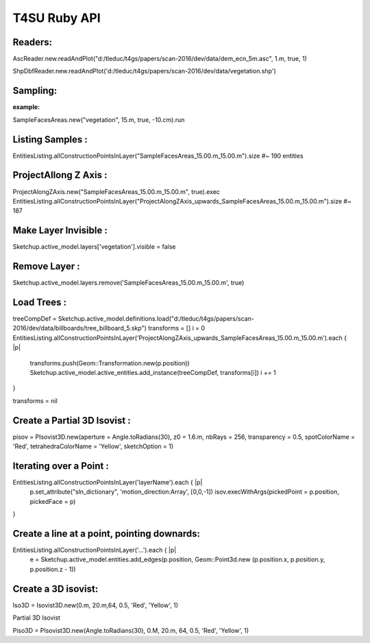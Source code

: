 ##############
T4SU Ruby API
##############


.. _T4SU Home Page: http://t4su.wordpress.com


.. default-domain:: rb

.. module:: Sketchup

.. index::
   single: Introduction; Readers
   
   
Readers:
========

AscReader.new.readAndPlot("d:/tleduc/t4gs/papers/scan-2016/dev/data/dem_ecn_5m.asc", 1.m, true, 1)

ShpDbfReader.new.readAndPlot('d:/tleduc/t4gs/papers/scan-2016/dev/data/vegetation.shp')

     .. seealso::
        Can you Read this?



.. index::
   single: Introduction; Sampling

Sampling:
=========

:example:
SampleFacesAreas.new("vegetation", 15.m, true, -10.cm).run



.. index::
   single: Introduction; Listing

Listing Samples :
=================

EntitiesListing.allConstructionPointsInLayer("SampleFacesAreas_15.00.m_15.00.m").size
#~ 190 entities



.. index::
   single: Introduction; Z-Axis

ProjectAllong Z Axis :
======================

ProjectAlongZAxis.new("SampleFacesAreas_15.00.m_15.00.m", true).exec
EntitiesListing.allConstructionPointsInLayer("ProjectAlongZAxis_upwards_SampleFacesAreas_15.00.m_15.00.m").size
#~ 187

Make Layer Invisible :
======================

Sketchup.active_model.layers['vegetation'].visible = false

Remove Layer :
==============

Sketchup.active_model.layers.remove('SampleFacesAreas_15.00.m_15.00.m', true)

Load Trees :
============

treeCompDef = Sketchup.active_model.definitions.load("d:/tleduc/t4gs/papers/scan-2016/dev/data/billboards/tree_billboard_5.skp")
transforms = []
i = 0
EntitiesListing.allConstructionPointsInLayer('ProjectAlongZAxis_upwards_SampleFacesAreas_15.00.m_15.00.m').each { |p|
                transforms.push(Geom::Transformation.new(p.position))
                Sketchup.active_model.active_entities.add_instance(treeCompDef, transforms[i])
                i += 1
}

transforms = nil

Create a Partial 3D Isovist :
=============================

pisov = PIsovist3D.new(aperture = Angle.toRadians(30), z0 = 1.6.m, nbRays = 256, transparency = 0.5, spotColorName = 'Red', tetrahedraColorName = 'Yellow', sketchOption = 1)

Iterating over a Point :
=========================

EntitiesListing.allConstructionPointsInLayer('layerName').each { |p|
  p.set_attribute("sln_dictionary", 'motion_direction:Array', [0,0,-1])
  isov.execWithArgs(pickedPoint = p.position, pickedFace = p)
}

Create a line at a point, pointing downards:
=============================================

EntitiesListing.allConstructionPointsInLayer('...').each { |p|
  e = Sketchup.active_model.entities.add_edges(p.position, Geom::Point3d.new (p.position.x, p.position.y, p.position.z - 1))

Create a 3D isovist:
====================

Iso3D = Isovist3D.new(0.m, 20.m,64, 0.5, 'Red', 'Yellow', 1)

Partial 3D Isovist

Piso3D = PIsovist3D.new(Angle.toRadians(30), 0.M, 20.m, 64, 0.5, 'Red', 'Yellow', 1)





